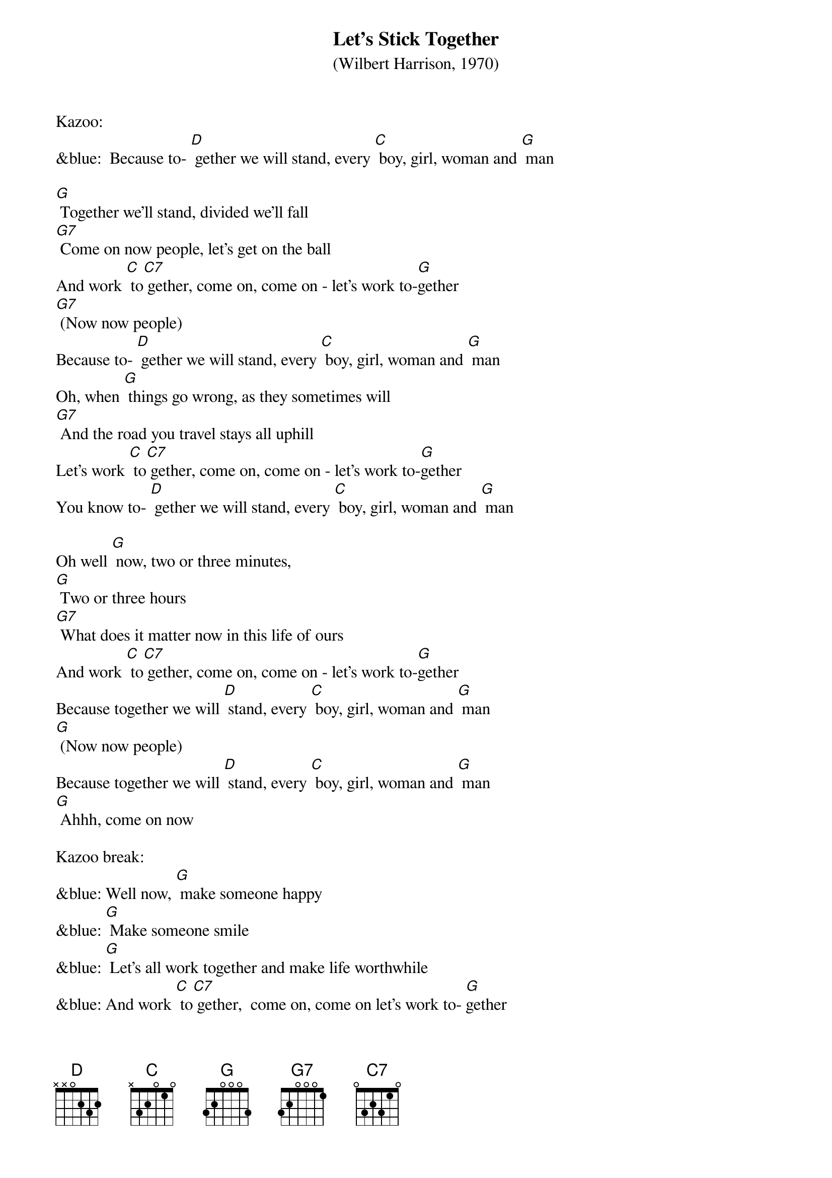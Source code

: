 {t: Let’s Stick Together}
{st: (Wilbert Harrison, 1970)}

Kazoo:
&blue:  Because to- [D] gether we will stand, every [C] boy, girl, woman and [G] man

[G] Together we'll stand, divided we'll fall
[G7] Come on now people, let's get on the ball
And work [C] to[C7] gether, come on, come on - let's work to-[G]gether
[G7] (Now now people)
Because to- [D] gether we will stand, every [C] boy, girl, woman and [G] man
Oh, when [G] things go wrong, as they sometimes will
[G7] And the road you travel stays all uphill
Let’s work [C] to[C7] gether, come on, come on - let's work to-[G]gether
You know to- [D] gether we will stand, every [C] boy, girl, woman and [G] man

Oh well [G] now, two or three minutes,
[G] Two or three hours
[G7] What does it matter now in this life of ours
And work [C] to[C7] gether, come on, come on - let's work to-[G]gether
Because together we will [D] stand, every [C] boy, girl, woman and [G] man
[G] (Now now people)
Because together we will [D] stand, every [C] boy, girl, woman and [G] man
[G] Ahhh, come on now

Kazoo break:
&blue: Well now, [G] make someone happy
&blue: [G] Make someone smile
&blue: [G] Let's all work together and make life worthwhile
&blue: And work [C] to[C7] gether,  come on, come on let's work to- [G]gether
&blue: [G] (Now now people)
&blue: Because together we will [D] stand, every [C] boy, girl woman and [G] man

Well now, [G] make someone happy
[G] Make someone smile
[G7] Let's all work together and make life worthwhile
And work [C] to-[C7]gether,  come on, come on let's work to- [G]gether
[G] (Now now people)
Because together we will [D] stand, every [C] boy, girl woman and [G] man
Oh well now, [G] come on you people, walk hand in hand
Let's make this world of ours a good place to stand and work [C] to-[C7]gether
Come on, come on let's work to[G]gether
[G] (Now now people)
Because [D] together we will stand, every [C] boy, girl woman and [G] man
Well now [D] together we will stand, every [C] boy, girl, woman and [G] man
Well now [D] together we will stand (pause) every [C] boy, girl, woman and [G] man
